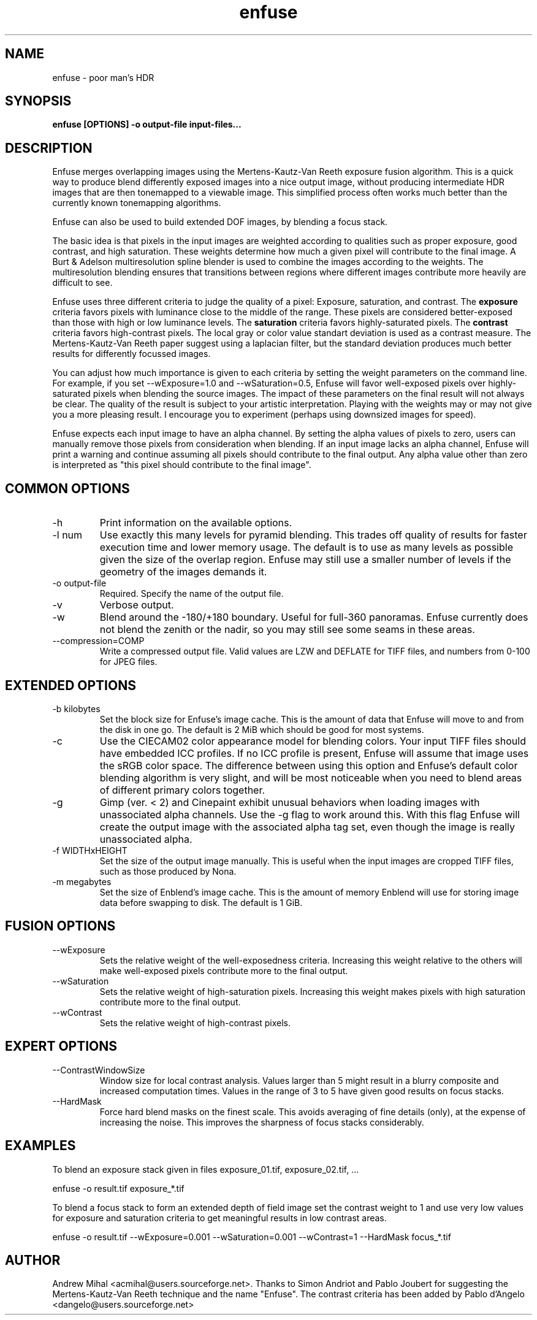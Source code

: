 .TH enfuse 1 "December 18, 2007" "" ""
.SH NAME
enfuse \- poor man's HDR
.SH SYNOPSIS
.B enfuse [OPTIONS] -o output-file input-files...
.SH DESCRIPTION
Enfuse merges overlapping images using the Mertens-Kautz-Van Reeth
exposure fusion algorithm. This is a quick way to produce
blend differently exposed images into a nice output image, without
producing intermediate HDR images that are then tonemapped to a
viewable image. This simplified process often works much better than
the currently known tonemapping algorithms.

Enfuse can also be used to build extended DOF images, by blending a
focus stack.

The basic idea is that pixels in the input images are weighted according
to qualities such as proper exposure, good contrast, and high saturation.
These weights determine how much a given pixel will contribute to the final
image. A Burt & Adelson multiresolution spline blender is used to combine
the images according to the weights. The multiresolution blending ensures that
transitions between regions where different images contribute more heavily
are difficult to see.

Enfuse uses three different criteria to judge the quality of a pixel:
Exposure, saturation, and contrast.
The
.B exposure
criteria favors pixels with luminance close to the middle of the range.
These pixels are considered better-exposed than those with high or low
luminance levels.
The
.B saturation
criteria favors highly-saturated pixels.
The
.B contrast
criteria favors high-contrast pixels. The local gray or color value
standart deviation is used as a contrast measure.
The Mertens-Kautz-Van Reeth paper suggest using a laplacian filter, but
the standard deviation produces much better results for differently
focussed images.

You can adjust how much importance is given to each criteria by setting the weight
parameters on the command line. For example, if you set --wExposure=1.0 and
--wSaturation=0.5, Enfuse will favor well-exposed pixels over highly-saturated
pixels when blending the source images. The impact of these parameters on
the final result will not always be clear. The quality of the result is subject to your artistic
interpretation. Playing with the weights may or may not give you a more
pleasing result. I encourage you to experiment (perhaps using downsized images for speed).

Enfuse expects each input image to have an alpha channel.
By setting the alpha values of pixels to zero, users can manually remove
those pixels from consideration when blending.
If an input image lacks an alpha channel, Enfuse will print a warning and
continue assuming all pixels should contribute to the final output.
Any alpha value other than zero is interpreted as "this pixel should contribute
to the final image".

.SH COMMON OPTIONS
.IP -h
Print information on the available options.
.IP "-l num"
Use exactly this many levels for pyramid blending. This trades off quality
of results for faster execution time and lower memory usage. The default is
to use as many levels as possible given the size of the overlap region.
Enfuse may still use a smaller number of levels if the geometry of the images
demands it.
.IP "-o output-file"
Required. Specify the name of the output file.
.IP -v
Verbose output.
.IP -w
Blend around the -180/+180 boundary. Useful for full-360 panoramas.
Enfuse currently does not blend the zenith or the nadir, so you may still see
some seams in these areas.
.IP --compression=COMP
Write a compressed output file. Valid values are LZW and DEFLATE for TIFF files,
and numbers from 0-100 for JPEG files.

.SH EXTENDED OPTIONS
.IP "-b kilobytes"
Set the block size for Enfuse's image cache. This is the amount of data that
Enfuse will move to and from the disk in one go. The default is 2 MiB which
should be good for most systems.
.IP -c
Use the CIECAM02 color appearance model for blending colors.
Your input TIFF files should have embedded ICC profiles. If no ICC profile is
present, Enfuse will assume that image uses the sRGB color space.
The difference between using this option and Enfuse's default color blending
algorithm is very slight, and will be most noticeable when you need to blend
areas of different primary colors together.
.IP -g
Gimp (ver. < 2) and Cinepaint exhibit unusual behaviors when loading
images with unassociated alpha channels. Use the -g flag to work
around this. With this flag Enfuse will create the output image with
the associated alpha tag set, even though the image is really
unassociated alpha.
.IP "-f WIDTHxHEIGHT"
Set the size of the output image manually. This is useful when the input images are
cropped TIFF files, such as those produced by Nona.
.IP "-m megabytes"
Set the size of Enblend's image cache. This is the amount of memory Enblend
will use for storing image data before swapping to disk.
The default is 1 GiB.

.SH FUSION OPTIONS

.IP --wExposure [0.0-1.0]
Sets the relative weight of the well-exposedness criteria.
Increasing this weight relative to the others will make well-exposed pixels
contribute more to the final output.
.IP --wSaturation [0.0-1.0]
Sets the relative weight of high-saturation pixels.
Increasing this weight makes pixels with high saturation contribute more to the final output.
.IP --wContrast [0.0-1.0]
Sets the relative weight of high-contrast pixels. 

.SH EXPERT OPTIONS

.IP --ContrastWindowSize [3-11]
Window size for local contrast analysis. Values larger than 5 might result in a
blurry composite and increased computation times. Values in the range of 3 to 5 have
given good results on focus stacks.

.IP --HardMask
Force hard blend masks on the finest scale. This avoids averaging of fine details (only),
at the expense of increasing the noise. This improves the sharpness of focus stacks considerably.

.SH EXAMPLES

To blend an exposure stack given in files exposure_01.tif, exposure_02.tif, ...

enfuse -o result.tif exposure_*.tif

To blend a focus stack to form an extended depth of field image set
the contrast weight to 1 and use very low values for exposure and
saturation criteria to get meaningful results in low contrast areas.

enfuse -o result.tif --wExposure=0.001 --wSaturation=0.001 --wContrast=1 --HardMask focus_*.tif

.SH AUTHOR
Andrew Mihal <acmihal@users.sourceforge.net>.
Thanks to Simon Andriot and Pablo Joubert for suggesting the
Mertens-Kautz-Van Reeth technique and the name "Enfuse".
The contrast criteria has been added by
Pablo d'Angelo <dangelo@users.sourceforge.net>
